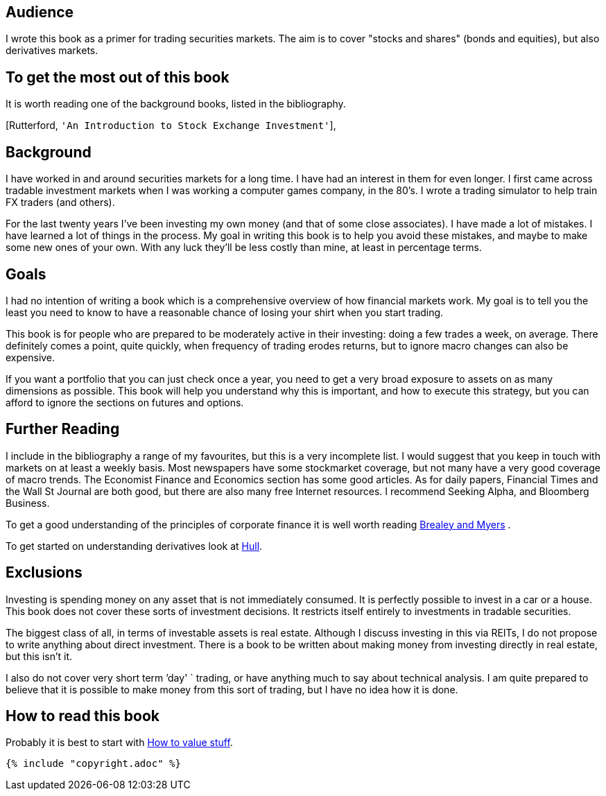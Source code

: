 [[audience]]
Audience
--------

I wrote this book as a primer for trading securities markets. The aim is
to cover "stocks and shares" (bonds and equities), but also derivatives
markets.

[[to-get-the-most-out-of-this-book]]
To get the most out of this book
--------------------------------

It is worth reading one of the background books, listed in the
bibliography.

[Rutterford, `'An Introduction to Stock Exchange Investment'`],

[[background]]
Background
----------

I have worked in and around securities markets for a long time. I have
had an interest in them for even longer. I first came across tradable
investment markets when I was working a computer games company, in the
80’s. I wrote a trading simulator to help train FX traders (and others).

For the last twenty years I’ve been investing my own money (and that of
some close associates). I have made a lot of mistakes. I have learned a
lot of things in the process. My goal in writing this book is to help
you avoid these mistakes, and maybe to make some new ones of your own.
With any luck they’ll be less costly than mine, at least in percentage
terms.

[[goals]]
Goals
-----

I had no intention of writing a book which is a comprehensive overview
of how financial markets work. My goal is to tell you the least you need
to know to have a reasonable chance of losing your shirt when you start
trading.

This book is for people who are prepared to be moderately active in
their investing: doing a few trades a week, on average. There definitely
comes a point, quite quickly, when frequency of trading erodes returns,
but to ignore macro changes can also be expensive.

If you want a portfolio that you can just check once a year, you need to
get a very broad exposure to assets on as many dimensions as possible.
This book will help you understand why this is important, and how to
execute this strategy, but you can afford to ignore the sections on
futures and options.

[[further-reading]]
Further Reading
---------------

I include in the bibliography a range of my favourites, but this is a
very incomplete list. I would suggest that you keep in touch with
markets on at least a weekly basis. Most newspapers have some
stockmarket coverage, but not many have a very good coverage of macro
trends. The Economist Finance and Economics section has some good
articles. As for daily papers, Financial Times and the Wall St Journal
are both good, but there are also many free Internet resources. I
recommend Seeking Alpha, and Bloomberg Business.


To get a good understanding of the principles of corporate finance it 
is well worth reading <<{{book.bibliography}}#brealey-and-myers, Brealey and Myers>> .

To get started on understanding derivatives look at <<{{book.bibliography}}#Hull, Hull>>.


[[exclusions]]
Exclusions
----------

Investing is spending money on any asset that is not immediately
consumed. It is perfectly possible to invest in a car or a house. This
book does not cover these sorts of investment decisions. It restricts
itself entirely to investments in tradable securities.

The biggest class of all, in terms of investable assets is real estate.
Although I discuss investing in this via REITs, I do not propose to
write anything about direct investment. There is a book to be written
about making money from investing directly in real estate, but this
isn’t it.

I also do not cover very short term `'day' `  trading, or have anything much
to say about technical analysis. I am quite prepared to believe that it
is possible to make money from this sort of trading, but I have no idea
how it is done.

[[how-to-read-this-book]]
How to read this book
---------------------

Probably it is best to start with <<the_mechanics_of_trading.adoc#how-to-value-stuff, How to value stuff>>.



 {% include "copyright.adoc" %}
